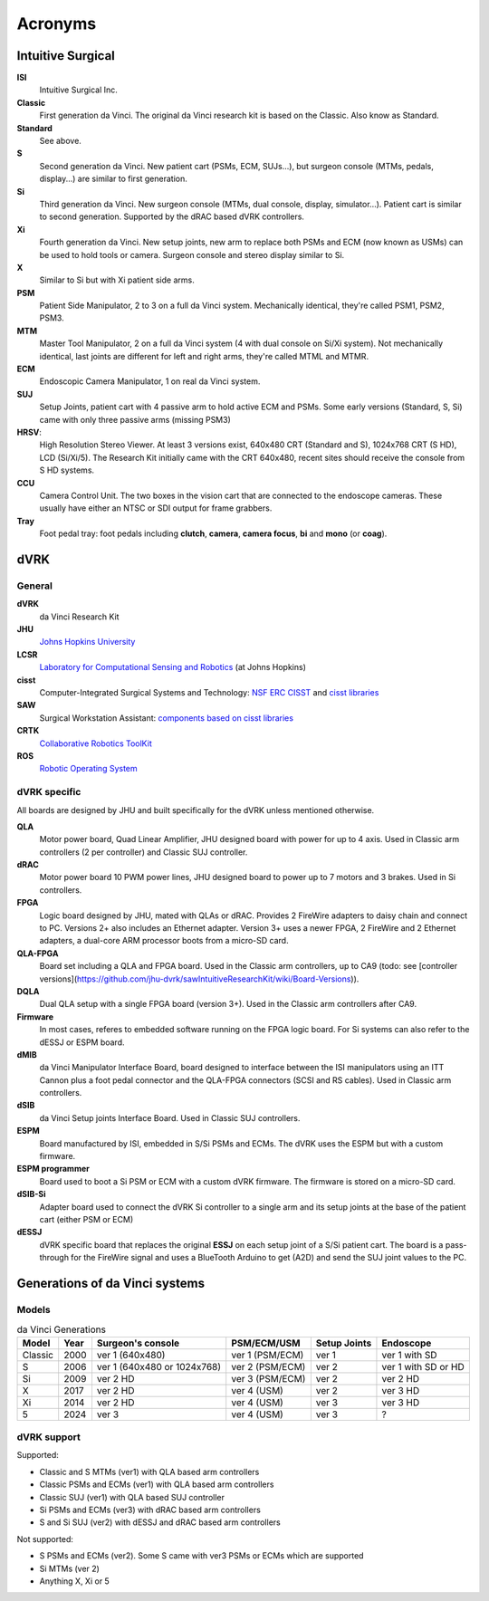 .. _references_acronyms:

********
Acronyms
********

Intuitive Surgical
##################

**ISI**
  Intuitive Surgical Inc.

**Classic**
  First generation da Vinci. The original da Vinci research kit is based on the Classic. Also know as Standard.

**Standard**
  See above.

**S**
  Second generation da Vinci. New patient cart (PSMs, ECM, SUJs...), but surgeon console (MTMs, pedals, display...) are similar to first generation.

**Si**
  Third generation da Vinci. New surgeon console (MTMs, dual console, display, simulator...). Patient cart is similar to second generation. Supported by the dRAC based dVRK controllers.

**Xi**
  Fourth generation da Vinci.  New setup joints, new arm to replace both PSMs and ECM (now known as USMs) can be used to hold tools or camera.  Surgeon console and stereo display similar to Si.

**X**
  Similar to Si but with Xi patient side arms.

**PSM**
  Patient Side Manipulator, 2 to 3 on a full da Vinci system. Mechanically identical, they're called PSM1, PSM2, PSM3.

**MTM**
  Master Tool Manipulator, 2 on a full da Vinci system (4 with dual console on Si/Xi system). Not mechanically identical, last joints are different for left and right arms, they're called MTML and MTMR.

**ECM**
  Endoscopic Camera Manipulator, 1 on real da Vinci system.

**SUJ**
  Setup Joints, patient cart with 4 passive arm to hold active ECM and PSMs.  Some early versions (Standard, S, Si) came with only three passive arms (missing PSM3)

**HRSV**:
  High Resolution Stereo Viewer.  At least 3 versions exist, 640x480 CRT (Standard and S), 1024x768 CRT (S HD), LCD (Si/Xi/5).  The Research Kit initially came with the CRT 640x480, recent sites should receive the console from S HD systems.

**CCU**
  Camera Control Unit.   The two boxes in the vision cart that are connected to the endoscope cameras.  These usually have either an NTSC or SDI output for frame grabbers.

**Tray**
  Foot pedal tray: foot pedals including **clutch**, **camera**, **camera focus**, **bi** and **mono** (or **coag**).


dVRK
####

General
*******

**dVRK**
  da Vinci Research Kit

**JHU**
  `Johns Hopkins University <https://www.jhu.edu>`_

**LCSR**
  `Laboratory for Computational Sensing and Robotics <https://lcsr.jhu.edu/>`_ (at Johns Hopkins)

**cisst**
  Computer-Integrated Surgical Systems and Technology: `NSF ERC CISST <https://cisst.org>`_ and `cisst libraries <https://github.com/jhu-cisst>`_

**SAW**
  Surgical Workstation Assistant: `components based on cisst libraries <https://github.com/jhu-cisst/cisst/wiki/cisst-libraries-and-SAW-components>`_
  
**CRTK**
  `Collaborative Robotics ToolKit <https://crtk-robotics.readthedocs.io>`_

**ROS**
  `Robotic Operating System <https://www.ros.org>`_

dVRK specific
*************

All boards are designed by JHU and built specifically for the dVRK unless mentioned otherwise.

**QLA**
  Motor power board, Quad Linear Amplifier, JHU designed board with power for up to 4 axis.  Used in Classic arm controllers (2 per controller) and Classic SUJ controller.

**dRAC**
  Motor power board 10 PWM power lines, JHU designed board to power up to 7 motors and 3 brakes.  Used in Si controllers.

**FPGA**
  Logic board designed by JHU, mated with QLAs or dRAC. Provides 2 FireWire adapters to daisy chain and connect to PC. Versions 2+ also includes an Ethernet adapter.  Version 3+ uses a newer FPGA, 2 FireWire and 2 Ethernet adapters, a dual-core ARM processor boots from a micro-SD card.

**QLA-FPGA**
  Board set including a QLA and FPGA board.  Used in the Classic arm controllers, up to CA9 (todo: see [controller versions](https://github.com/jhu-dvrk/sawIntuitiveResearchKit/wiki/Board-Versions)).

**DQLA**
  Dual QLA setup with a single FPGA board (version 3+).  Used in the Classic arm controllers after CA9.

**Firmware**
  In most cases, referes to embedded software running on the FPGA logic board.  For Si systems can also refer to the dESSJ or ESPM board.

**dMIB**
  da Vinci Manipulator Interface Board, board designed to interface between the ISI manipulators using an ITT Cannon plus a foot pedal connector and the QLA-FPGA connectors (SCSI and RS cables).  Used in Classic arm controllers.

**dSIB**
  da Vinci Setup joints Interface Board.  Used in Classic SUJ controllers.

**ESPM**
  Board manufactured by ISI, embedded in S/Si PSMs and ECMs. The dVRK uses the ESPM but with a custom firmware.

**ESPM programmer**
  Board used to boot a Si PSM or ECM with a custom dVRK firmware.  The firmware is stored on a micro-SD card.

**dSIB-Si**
  Adapter board used to connect the dVRK Si controller to a single arm and its setup joints at the base of the patient cart (either PSM or ECM)

**dESSJ**
  dVRK specific board that replaces the original **ESSJ** on each setup joint of a S/Si patient cart.  The board is a pass-through for the FireWire signal and uses a BlueTooth Arduino to get (A2D) and send the SUJ joint values to the PC.



Generations of da Vinci systems
###############################

Models
******

.. csv-table:: da Vinci Generations
   :name: da-vinci-generations
   :header: "Model", "Year", "Surgeon's console", "PSM/ECM/USM", "Setup Joints", "Endoscope"
   :align: center

   "Classic ", "2000", "ver 1 (640x480)", "ver 1 (PSM/ECM)", "ver 1", "ver 1 with SD"
   "S       ", "2006", "ver 1 (640x480 or 1024x768)", "ver 2 (PSM/ECM)", "ver 2", "ver 1 with SD or HD"
   "Si      ", "2009", "ver 2 HD", "ver 3 (PSM/ECM)", "ver 2", "ver 2 HD"
   "X       ", "2017", "ver 2 HD", "ver 4 (USM)    ", "ver 2", "ver 3 HD"
   "Xi      ", "2014", "ver 2 HD", "ver 4 (USM)    ", "ver 3", "ver 3 HD"
   "5       ", "2024", "ver 3 ", "ver 4 (USM)    ", "ver 3", "?"

dVRK support
************

Supported:

* Classic and S MTMs (ver1) with QLA based arm controllers
* Classic PSMs and ECMs (ver1) with QLA based arm controllers
* Classic SUJ (ver1) with QLA based SUJ controller
* Si PSMs and ECMs (ver3) with dRAC based arm controllers
* S and Si SUJ (ver2) with dESSJ and dRAC based arm controllers

Not supported:

* S PSMs and ECMs (ver2).  Some S came with ver3 PSMs or ECMs which are supported
* Si MTMs (ver 2)
* Anything X, Xi or 5
